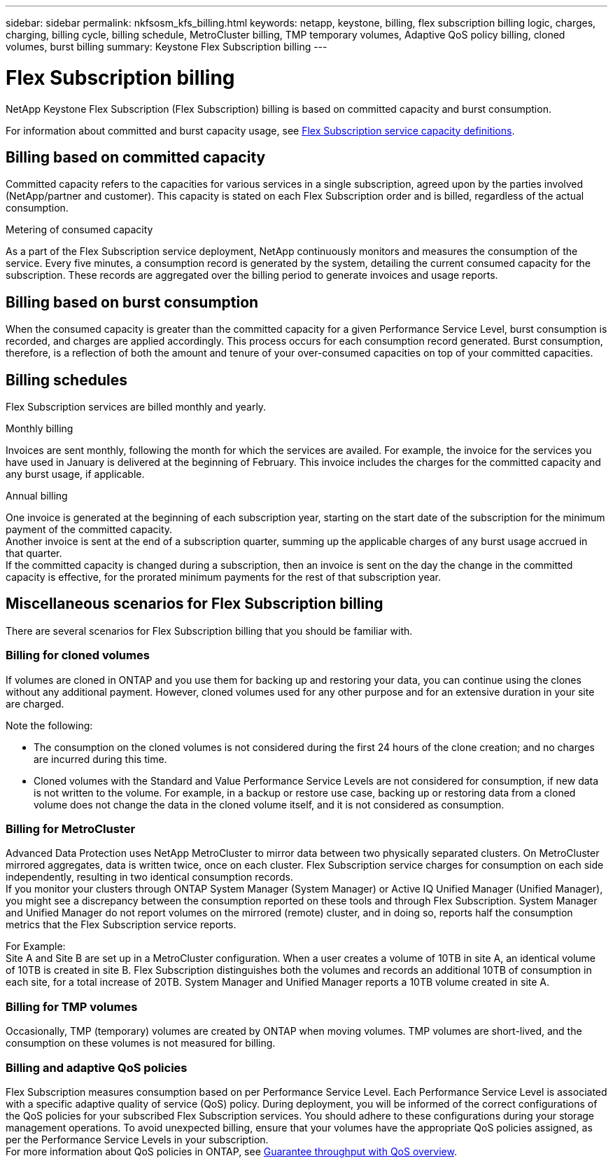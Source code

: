 ---
sidebar: sidebar
permalink: nkfsosm_kfs_billing.html
keywords: netapp, keystone, billing, flex subscription billing logic, charges, charging, billing cycle, billing schedule, MetroCluster billing, TMP temporary volumes, Adaptive QoS policy billing, cloned volumes, burst billing
summary: Keystone Flex Subscription billing
---

= Flex Subscription billing
:hardbreaks:
:nofooter:
:icons: font
:linkattrs:
:imagesdir: ./media/


[.lead]
NetApp Keystone Flex Subscription (Flex Subscription) billing is based on committed capacity and burst consumption.

For information about committed and burst capacity usage, see link:nkfsosm_keystone_service_capacity_definitions.html[Flex Subscription service capacity definitions].

== Billing based on committed capacity
Committed capacity refers to the capacities for various services in a single subscription, agreed upon by the parties involved (NetApp/partner and customer). This capacity is stated on each Flex Subscription order and is billed, regardless of the actual consumption.

.Metering of consumed capacity
As a part of the Flex Subscription service deployment, NetApp continuously monitors and measures the consumption of the service. Every five minutes, a consumption record is generated by the system, detailing the current consumed capacity for the subscription. These records are aggregated over the billing period to generate invoices and usage reports.

== Billing based on burst consumption
When the consumed capacity is greater than the committed capacity for a given Performance Service Level, burst consumption is recorded, and charges are applied accordingly. This process occurs for each consumption record generated. Burst consumption, therefore, is a reflection of both the amount and tenure of your over-consumed capacities on top of your committed capacities.

== Billing schedules
Flex Subscription services are billed monthly and yearly.

.Monthly billing
Invoices are sent monthly, following the month for which the services are availed. For example, the invoice for the services you have used in January is delivered at the beginning of February. This invoice includes the charges for the committed capacity and any burst usage, if applicable.

.Annual billing
One invoice is generated at the beginning of each subscription year, starting on the start date of the subscription for the minimum payment of the committed capacity.
Another invoice is sent at the end of a subscription quarter, summing up the applicable charges of any burst usage accrued in that quarter.
If the committed capacity is changed during a subscription, then an invoice is sent on the day the change in the committed capacity is effective, for the prorated minimum payments for the rest of that subscription year.

== Miscellaneous scenarios for Flex Subscription billing
There are several scenarios for Flex Subscription billing that you should be familiar with.

=== Billing for cloned volumes
If volumes are cloned in ONTAP and you use them for backing up and restoring your data, you can continue using the clones without any additional payment. However, cloned volumes used for any other purpose and for an extensive duration in your site are charged.

Note the following:

* The consumption on the cloned volumes is not considered during the first 24 hours of the clone creation; and no charges are incurred during this time.
*	Cloned volumes with the Standard and Value Performance Service Levels are not considered for consumption, if new data is not written to the volume. For example, in a backup or restore use case, backing up or restoring data from a cloned volume does not change the data in the cloned volume itself, and it is not considered as consumption.

=== Billing for MetroCluster
Advanced Data Protection uses NetApp MetroCluster to mirror data between two physically separated clusters. On MetroCluster mirrored aggregates, data is written twice, once on each cluster. Flex Subscription service charges for consumption on each side independently, resulting in two identical consumption records.
If you monitor your clusters through ONTAP System Manager (System Manager) or Active IQ Unified Manager (Unified Manager), you might see a discrepancy between the consumption reported on these tools and through Flex Subscription. System Manager and Unified Manager do not report volumes on the mirrored (remote) cluster, and in doing so, reports half the consumption metrics that the Flex Subscription service reports.

For Example:
Site A and Site B are set up in a MetroCluster configuration. When a user creates a volume of 10TB in site A, an identical volume of 10TB is created in site B. Flex Subscription distinguishes both the volumes and records an additional 10TB of consumption in each site, for a total increase of 20TB. System Manager and Unified Manager reports a 10TB volume created in site A.

=== Billing for TMP volumes
Occasionally, TMP (temporary) volumes are created by ONTAP when moving volumes. TMP volumes are short-lived, and the consumption on these volumes is not measured for billing.

=== Billing and adaptive QoS policies
Flex Subscription measures consumption based on per Performance Service Level. Each Performance Service Level is associated with a specific adaptive quality of service (QoS) policy. During deployment, you will be informed of the correct configurations of the QoS policies for your subscribed Flex Subscription services. You should adhere to these configurations during your storage management operations. To avoid unexpected billing, ensure that your volumes have the appropriate QoS policies assigned, as per the Performance Service Levels in your subscription.
For more information about QoS policies in ONTAP, see link:https://docs.netapp.com/us-en/ontap/performance-admin/guarantee-throughput-qos-task.html[Guarantee throughput with QoS overview].
